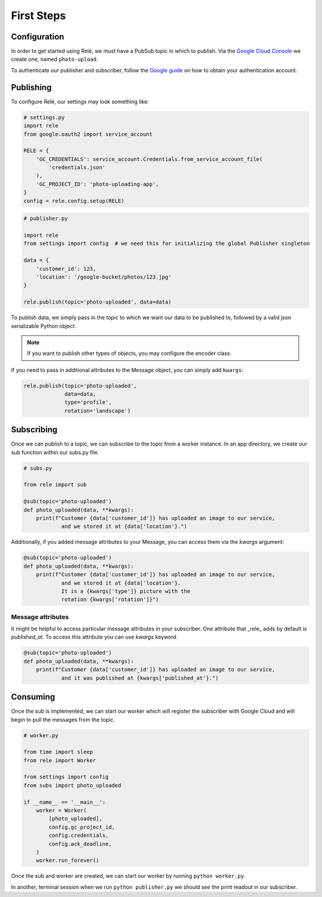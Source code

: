 .. _basics:

First Steps
===========


Configuration
_____________

In order to get started using Relé, we must have a PubSub topic in which to publish.
Via the `Google Cloud Console <https://cloud.google.com/pubsub/docs/quickstart-console>`_
we create one, named ``photo-upload``.

To authenticate our publisher and subscriber, follow the
`Google guide <https://cloud.google.com/pubsub/docs/authentication>`_ on
how to obtain your authentication account.

Publishing
__________

To configure Relé, our settings may look something like:

.. code:: python

    # settings.py
    import rele
    from google.oauth2 import service_account

    RELE = {
        'GC_CREDENTIALS': service_account.Credentials.from_service_account_file(
            'credentials.json'
        ),
        'GC_PROJECT_ID': 'photo-uploading-app',
    }
    config = rele.config.setup(RELE)

.. code:: python

    # publisher.py

    import rele
    from settings import config  # we need this for initializing the global Publisher singleton

    data = {
        'customer_id': 123,
        'location': '/google-bucket/photos/123.jpg'
    }

    rele.publish(topic='photo-uploaded', data=data)

To publish data, we simply pass in the topic to which we want our data to be published to, followed by
a valid json serializable Python object.

.. note:: If you want to publish other types of objects, you may configure the encoder class.

If you need to pass in additional attributes to the Message object, you can simply add ``kwargs``:

.. code:: python

    rele.publish(topic='photo-uploaded',
                 data=data,
                 type='profile',
                 rotation='landscape')

.. _subscribing:

Subscribing
___________

Once we can publish to a topic, we can subscribe to the topic from a worker instance.
In an app directory, we create our sub function within our subs.py file.

.. code:: python

    # subs.py

    from rele import sub

    @sub(topic='photo-uploaded')
    def photo_uploaded(data, **kwargs):
        print(f"Customer {data['customer_id']} has uploaded an image to our service,
                and we stored it at {data['location'}.")

Additionally, if you added message attributes to your Message, you can access them via the
`kwargs` argument:

.. code:: python

    @sub(topic='photo-uploaded')
    def photo_uploaded(data, **kwargs):
        print(f"Customer {data['customer_id']} has uploaded an image to our service,
                and we stored it at {data['location'}.
                It is a {kwargs['type']} picture with the
                rotation {kwargs['rotation']}")


Message attributes
------------------

It might be helpful to access particular message attributes in your
subscriber. One attribute that _rele_ adds by default is `published_at`.
To access this attribute you can use `kwargs` keyword.

.. code:: python

    @sub(topic='photo-uploaded')
    def photo_uploaded(data, **kwargs):
        print(f"Customer {data['customer_id']} has uploaded an image to our service,
                and it was published at {kwargs['published_at'}.")


.. _consuming:

Consuming
_________

Once the sub is implemented, we can start our worker which will register the subscriber with Google Cloud
and will begin to pull the messages from the topic.

.. code:: python

    # worker.py

    from time import sleep
    from rele import Worker

    from settings import config
    from subs import photo_uploaded

    if __name__ == '__main__':
        worker = Worker(
            [photo_uploaded],
            config.gc_project_id,
            config.credentials,
            config.ack_deadline,
        )
        worker.run_forever()

Once the sub and worker are created, we can start our worker by running ``python worker.py``.

In another, terminal session when we run ``python publisher.py`` we should see the print readout in our subscriber.
